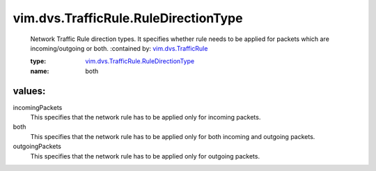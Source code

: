 .. _vim.dvs.TrafficRule: ../../../vim/dvs/TrafficRule.rst

.. _vim.dvs.TrafficRule.RuleDirectionType: ../../../vim/dvs/TrafficRule/RuleDirectionType.rst

vim.dvs.TrafficRule.RuleDirectionType
=====================================
  Network Traffic Rule direction types. It specifies whether rule needs to be applied for packets which are incoming/outgoing or both.
  :contained by: `vim.dvs.TrafficRule`_

  :type: `vim.dvs.TrafficRule.RuleDirectionType`_

  :name: both

values:
--------

incomingPackets
   This specifies that the network rule has to be applied only for incoming packets.

both
   This specifies that the network rule has to be applied only for both incoming and outgoing packets.

outgoingPackets
   This specifies that the network rule has to be applied only for outgoing packets.
